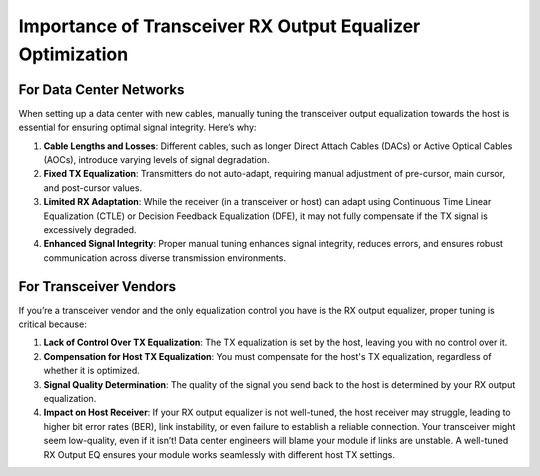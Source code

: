 Importance of Transceiver RX Output Equalizer Optimization
=============================================================

For Data Center Networks
------------------------

When setting up a data center with new cables, manually tuning the transceiver output equalization towards the host is essential for ensuring optimal signal integrity. Here’s why:

1. **Cable Lengths and Losses**: Different cables, such as longer Direct Attach Cables (DACs) or Active Optical Cables (AOCs), introduce varying levels of signal degradation.
2. **Fixed TX Equalization**: Transmitters do not auto-adapt, requiring manual adjustment of pre-cursor, main cursor, and post-cursor values.
3. **Limited RX Adaptation**: While the receiver (in a transceiver or host) can adapt using Continuous Time Linear Equalization (CTLE) or Decision Feedback Equalization (DFE), it may not fully compensate if the TX signal is excessively degraded.
4. **Enhanced Signal Integrity**: Proper manual tuning enhances signal integrity, reduces errors, and ensures robust communication across diverse transmission environments.


For Transceiver Vendors
--------------------------

If you’re a transceiver vendor and the only equalization control you have is the RX output equalizer, proper tuning is critical because:

1. **Lack of Control Over TX Equalization**: The TX equalization is set by the host, leaving you with no control over it.
2. **Compensation for Host TX Equalization**: You must compensate for the host's TX equalization, regardless of whether it is optimized.
3. **Signal Quality Determination**: The quality of the signal you send back to the host is determined by your RX output equalization.
4. **Impact on Host Receiver**: If your RX output equalizer is not well-tuned, the host receiver may struggle, leading to higher bit error rates (BER), link instability, or even failure to establish a reliable connection. Your transceiver might seem low-quality, even if it isn’t! Data center engineers will blame your module if links are unstable. A well-tuned RX Output EQ ensures your module works seamlessly with different host TX settings.

